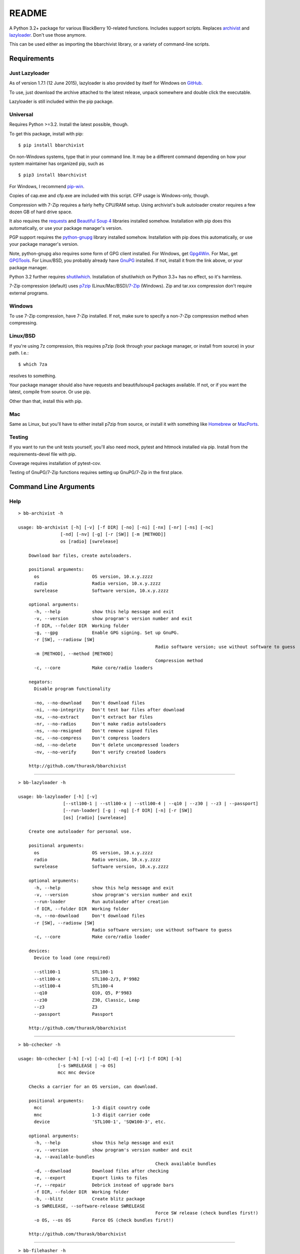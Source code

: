 README
======
    
.. image:: https://travis-ci.org/thurask/bbarchivist.svg?branch=master
    :target: https://travis-ci.org/thurask/bbarchivist
    :alt: Travis CI

.. image:: https://coveralls.io/repos/thurask/bbarchivist/badge.svg?branch=master&service=github
    :target: https://coveralls.io/github/thurask/bbarchivist?branch=master
    :alt: Coveralls.io

A Python 3.2+ package for various BlackBerry 10-related functions.
Includes support scripts.
Replaces `archivist <https://github.com/thurask/archivist>`__ and
`lazyloader <https://github.com/thurask/lazyloader>`__. Don't use those anymore.

This can be used either as importing the bbarchivist library, or a variety of command-line scripts.

Requirements
------------

Just Lazyloader
~~~~~~~~~~~~~~~

As of version 1.7.1 (12 June 2015), lazyloader is also provided by itself for Windows on `GitHub <https://github.com/thurask/bbarchivist/releases>`__.

To use, just download the archive attached to the latest release, unpack somewhere and double click the executable.

Lazyloader is still included within the pip package.

Universal
~~~~~~~~~

Requires Python >=3.2. Install the latest possible, though.

To get this package, install with pip:

::

    $ pip install bbarchivist

On non-Windows systems, type that in your command line. It may be a different
command depending on how your system maintainer has organized pip, such as

::

	$ pip3 install bbarchivist
	
For Windows, I recommend `pip-win <https://sites.google.com/site/pydatalog/python/pip-for-windows>`__.

Copies of cap.exe and cfp.exe are included with this script. CFP usage is Windows-only, though.

Compression with 7-Zip requires a fairly hefty CPU/RAM setup.
Using archivist's bulk autoloader creator requires a few dozen GB of hard drive space.

It also requires the
`requests <http://docs.python-requests.org/en/latest/user/install/>`__
and `Beautiful Soup 4 <http://www.crummy.com/software/BeautifulSoup/#Download>`__
libraries installed somehow. Installation with pip does this automatically, or use your package manager's version.

PGP support requires the
`python-gnupg <https://pythonhosted.org/python-gnupg/index.html>`__
library installed somehow. Installation with pip does this
automatically, or use your package manager's version.

Note, python-gnupg also requires some form of GPG client installed.
For Windows, get `Gpg4Win <http://www.gpg4win.org>`__.
For Mac, get `GPGTools <https://gpgtools.org>`__.
For Linux/BSD, you probably already have `GnuPG <https://www.gnupg.org>`__ installed.
If not, install it from the link above, or your package manager.

Python 3.2 further requires `shutilwhich <https://pypi.python.org/pypi/shutilwhich/>`__.
Installation of shutilwhich on Python 3.3+ has no effect, so it's harmless.

7-Zip compression (default) uses
`p7zip <http://sourceforge.net/projects/p7zip/>`__
(Linux/Mac/BSD)/`7-Zip <http://www.7-zip.org/download.html>`__ (Windows).
Zip and tar.xxx compression don't require external programs.

Windows
~~~~~~~

To use 7-Zip compression, have 7-Zip installed. If not, make sure to
specify a non-7-Zip compression method when compressing.

Linux/BSD
~~~~~~~~~

If you're using 7z compression, this requires p7zip (look through your
package manager, or install from source) in your path. I.e.:

::

    $ which 7za

resolves to something.

Your package manager should also have requests and beautifulsoup4 packages
available. If not, or if you want the latest, compile from source. Or use pip.

Other than that, install this with pip.

Mac
~~~

Same as Linux, but you'll have to either install p7zip from source, or
install it with something like `Homebrew <http://brew.sh>`__ or
`MacPorts <https://www.macports.org>`__.

Testing
~~~~~~~

If you want to run the unit tests yourself, you'll also need mock, pytest
and httmock installed via pip. Install from the requirements-devel file with pip.

Coverage requires installation of pytest-cov.

Testing of GnuPG/7-Zip functions requires setting up GnuPG/7-Zip in the first place.

Command Line Arguments
----------------------

Help
~~~~

::

    > bb-archivist -h

    usage: bb-archivist [-h] [-v] [-f DIR] [-no] [-ni] [-nx] [-nr] [-ns] [-nc]
                    [-nd] [-nv] [-g] [-r [SW]] [-m [METHOD]]
                    os [radio] [swrelease]

	Download bar files, create autoloaders.

	positional arguments:
	  os                    OS version, 10.x.y.zzzz
	  radio                 Radio version, 10.x.y.zzzz
	  swrelease             Software version, 10.x.y.zzzz

	optional arguments:
	  -h, --help            show this help message and exit
	  -v, --version         show program's version number and exit
	  -f DIR, --folder DIR  Working folder
	  -g, --gpg             Enable GPG signing. Set up GnuPG.
	  -r [SW], --radiosw [SW]
							Radio software version; use without software to guess
	  -m [METHOD], --method [METHOD]
							Compression method
	  -c, --core            Make core/radio loaders

	negators:
	  Disable program functionality

	  -no, --no-download    Don't download files
	  -ni, --no-integrity   Don't test bar files after download
	  -nx, --no-extract     Don't extract bar files
	  -nr, --no-radios      Don't make radio autoloaders
	  -ns, --no-rmsigned    Don't remove signed files
	  -nc, --no-compress    Don't compress loaders
	  -nd, --no-delete      Don't delete uncompressed loaders
	  -nv, --no-verify      Don't verify created loaders

	http://github.com/thurask/bbarchivist

----------------------------------------

::

    > bb-lazyloader -h

    usage: bb-lazyloader [-h] [-v]
                     [--stl100-1 | --stl100-x | --stl100-4 | --q10 | --z30 | --z3 | --passport]
                     [--run-loader] [-g | -ng] [-f DIR] [-n] [-r [SW]]
                     [os] [radio] [swrelease]

	Create one autoloader for personal use.

	positional arguments:
	  os                    OS version, 10.x.y.zzzz
	  radio                 Radio version, 10.x.y.zzzz
	  swrelease             Software version, 10.x.y.zzzz

	optional arguments:
	  -h, --help            show this help message and exit
	  -v, --version         show program's version number and exit
	  --run-loader          Run autoloader after creation
	  -f DIR, --folder DIR  Working folder
	  -n, --no-download     Don't download files
	  -r [SW], --radiosw [SW]
	                        Radio software version; use without software to guess
	  -c, --core            Make core/radio loader

	devices:
	  Device to load (one required)

	  --stl100-1            STL100-1
	  --stl100-x            STL100-2/3, P'9982
	  --stl100-4            STL100-4
	  --q10                 Q10, Q5, P'9983
	  --z30                 Z30, Classic, Leap
	  --z3                  Z3
	  --passport            Passport

	http://github.com/thurask/bbarchivist

----------------------------------------

::

    > bb-cchecker -h

    usage: bb-cchecker [-h] [-v] [-a] [-d] [-e] [-r] [-f DIR] [-b]
                   [-s SWRELEASE | -o OS]
                   mcc mnc device

	Checks a carrier for an OS version, can download.

	positional arguments:
	  mcc                   1-3 digit country code
	  mnc                   1-3 digit carrier code
	  device                'STL100-1', 'SQW100-3', etc.

	optional arguments:
	  -h, --help            show this help message and exit
	  -v, --version         show program's version number and exit
	  -a, --available-bundles
							Check available bundles
	  -d, --download        Download files after checking
	  -e, --export          Export links to files
	  -r, --repair          Debrick instead of upgrade bars
	  -f DIR, --folder DIR  Working folder
	  -b, --blitz           Create blitz package
	  -s SWRELEASE, --software-release SWRELEASE
							Force SW release (check bundles first!)
	  -o OS, --os OS        Force OS (check bundles first!)

	http://github.com/thurask/bbarchivist
    
----------------------------------------

::

    > bb-filehasher -h
    
    usage: bb-filehasher [-h] [-v] [folder]

	Applies hash functions to files.

	positional arguments:
	  folder         Working directory, default is local

	optional arguments:
	  -h, --help     show this help message and exit
	  -v, --version  show program's version number and exit

	http://github.com/thurask/bbarchivist

----------------------------------------

::

    > bb-escreens -h
    
    usage: bb-escreens [-h] [-v] pin app uptime duration

    Calculates escreens codes.
    
    positional arguments:
      pin            PIN, 8 characters
      app            OS version, 10.x.y.zzzz
      uptime         Uptime, in ms
      duration       1/3/6/15/30 days
    
    optional arguments:
      -h, --help     show this help message and exit
      -v, --version  show program's version number and exit
    
    http://github.com/thurask/bbarchivist
    
----------------------------------------

::

    > bb-linkgen -h
    
    usage: bb-linkgen [-h] [-v] [-r [SW]] os [radio] [swrelease]

	Generate links from OS/radio/software.

	positional arguments:
	  os                    OS version, 10.x.y.zzzz
	  radio                 Radio version, 10.x.y.zzzz
	  swrelease             Software version, 10.x.y.zzzz

	optional arguments:
	  -h, --help            show this help message and exit
	  -v, --version         show program's version number and exit
	  -r [SW], --radiosw [SW]
							Radio software version, if not same as OS
   
   http://github.com/thurask/bbarchivist
    
----------------------------------------

::

    > bb-gpgrunner -h
    
    usage: bb-gpgrunner [-h] [-v] [folder]

	GPG-sign all files in a directory.

	positional arguments:
	  folder         Working directory, default is local

	optional arguments:
	  -h, --help     show this help message and exit
	  -v, --version  show program's version number and exit

	http://github.com/thurask/bbarchivist
  
----------------------------------------

::

    > bb-autolookup -h
    
    usage: bb-autolookup [-h] [-v] [-l] [-o] [-a] [-q] [-i INT] [-s] [-e] [-c INT]
                     os

	Get software release for one/many OS versions.

	positional arguments:
	  os                    OS version, 10.x.y.zzzz

	optional arguments:
	  -h, --help            show this help message and exit
	  -v, --version         show program's version number and exit
	  -l, --loop            Loop lookup, CTRL-C to quit
	  -o, --output          Output to file
	  -a, --autogen         Generate links for availables
	  -q, --quiet           Only print if available
	  -i INT, --increment INT
							Loop increment, default = 3
	  -s, --sql             Add valid links to database
	  -e, --email           Email valid links to self
	  -c INT, --ceiling INT
							When to stop script, default = 9996

	http://github.com/thurask/bbarchivist
   
----------------------------------------

::

    > bb-certchecker -h
    
    usage: bb-certchecker [-h] [-v] device

    Checks a carrier for an OS version, can download.
    
    positional arguments:
      device         FCCID/HWID/model number
    
    optional arguments:
      -h, --help     show this help message and exit
      -v, --version  show program's version number and exit
    
    http://github.com/thurask/bbarchivist

----------------------------------------

::

    > bb-pseudocap -h
    
	usage: bb-pseudocap [-h] [-v] [-f DIR]
						filename first [second] [third] [fourth] [fifth] [sixth]

	BlackBerry CAP, in Python.

	positional arguments:
	  filename              Filename

	optional arguments:
	  -h, --help            show this help message and exit
	  -v, --version         show program's version number and exit
	  -f DIR, --folder DIR  Working folder

	  first                 First file
	  second                Second file, optional
	  third                 Third file, optional
	  fourth                Fourth file, optional
	  fifth                 Fifth file, optional
	  sixth                 Sixth file, optional

	http://github.com/thurask/bbarchivist

----------------------------------------

::

    > bb-sqlexport -h
    
    usage: bb-sqlexport [-h] [-v] [-p OS SW] [-l]

	Export SQL database to CSV.

	optional arguments:
	  -h, --help            show this help message and exit
	  -v, --version         show program's version number and exit
	  -p OS SW, --pop OS SW
							Pop this OS and SW from the database
	  -l, --list            List entries in database

	http://github.com/thurask/bbarchivist

----------------------------------------

::

	> bb-kompressor -h

	usage: bb-kompressor [-h] [-v] [-m--method [METHOD]] [folder]

	Compress all files in a directory.

	positional arguments:
	  folder               Working directory, default is local

	optional arguments:
	  -h, --help           show this help message and exit
	  -v, --version        show program's version number and exit
	  -m--method [METHOD]  Compression method

	http://github.com/thurask/bbarchivist

----------------------------------------

::

	> bb-downloader -h

	usage: bb-downloader [-h] [-v] [-f DIR] [-a [SW]] [-d] [-c] [-r] [-ni]
                     os [radio] [swrelease]

	Download bar files.

	positional arguments:
	  os                    OS version, 10.x.y.zzzz
	  radio                 Radio version, 10.x.y.zzzz
	  swrelease             Software version, 10.x.y.zzzz

	optional arguments:
	  -h, --help            show this help message and exit
	  -v, --version         show program's version number and exit
	  -f DIR, --folder DIR  Working folder
	  -a [SW], --altsw [SW]
							Radio software version, if not same as OS
	  -d, --debricks        Download debricks
	  -c, --cores           Download debricks
	  -r, --radios          Download radios
	  -ni, --no-integrity   Don't test bar files after download

	http://github.com/thurask/bbarchivist

----------------------------------------

::

	> bb-kernchecker -h

	usage: bb-kernchecker [-h] [-v]

	Kernel version scraper.

	optional arguments:
	  -h, --help     show this help message and exit
	  -v, --version  show program's version number and exit

	http://github.com/thurask/bbarchivist

----------------------------------------

::

	> bb-cfp -h

	usage: bb-cfp [-h] [-v]

	BlackBerry CFP.

	optional arguments:
	  -h, --help     show this help message and exit
	  -v, --version  show program's version number and exit

	http://github.com/thurask/bbarchivist

Credits/Software Used
---------------------

-  bbarchivist: `Thurask <https://twitter.com/thuraski>`__
-  Python: `The Python Software Foundation <https://www.python.org>`__
-  Requests: `Kenneth Reitz et al. <http://docs.python-requests.org/en/latest/dev/authors/>`__
-  Beautiful Soup: `Leonard Richardson et al. <http://www.crummy.com/software/BeautifulSoup/>`__
-  Python-GnuPG: `Vinay Sajip et al. <https://pythonhosted.org/python-gnupg/index.html#acknowledgements>`__
-  Visual Studio Community 2015: `Microsoft <https://www.visualstudio.com>`__
-  Python Tools for Visual Studio: `Microsoft <http://microsoft.github.io/PTVS/>`__
-  Integration: `Travis CI <https://travis-ci.org>`__, `Coveralls.io <https://coveralls.io>`__
-  Feedback, bug reports, feature requests: Users Like You

License
-------
Copyright 2015 Thurask <thuraski@hotmail.com>
This work is free. You can redistribute it and/or modify it under the
terms of the Do What The Fuck You Want To Public License, Version 2,
as published by Sam Hocevar. See the LICENSE file for more details.

